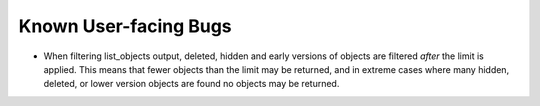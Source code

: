 Known User-facing Bugs
======================

* When filtering list_objects output, deleted, hidden and early versions of
  objects are filtered *after* the limit is applied. This means that fewer
  objects than the limit may be returned, and in extreme cases where many
  hidden, deleted, or lower version objects are found no objects may be
  returned.